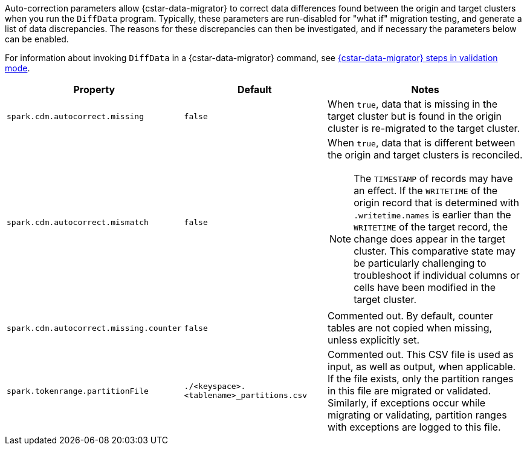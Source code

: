 Auto-correction parameters allow {cstar-data-migrator} to correct data differences found between the origin and target clusters when you run the `DiffData` program.
Typically, these parameters are run-disabled for "what if" migration testing, and generate a list of data discrepancies.
The reasons for these discrepancies can then be investigated, and if necessary the parameters below can be enabled.

For information about invoking `DiffData` in a {cstar-data-migrator} command, see https://docs.datastax.com/en/data-migration/cdm.html#cdm-validation-steps[{cstar-data-migrator} steps in validation mode].

[cols="2,2,3a"]
|===
|Property | Default | Notes

| `spark.cdm.autocorrect.missing` 
| `false`
| When `true`, data that is missing in the target cluster but is found in the origin cluster is re-migrated to the target cluster.

| `spark.cdm.autocorrect.mismatch` 
| `false`
| When `true`, data that is different between the origin and target clusters is reconciled. 
[NOTE]
====
The `TIMESTAMP` of records may have an effect.
If the `WRITETIME` of the origin record that is determined with `.writetime.names` is earlier than the `WRITETIME` of the target record, the change does appear in the target cluster.
This comparative state may be particularly challenging to troubleshoot if individual columns or cells have been modified in the target cluster.
====

| `spark.cdm.autocorrect.missing.counter` 
| `false`
| Commented out.
By default, counter tables are not copied when missing, unless explicitly set.  

| `spark.tokenrange.partitionFile`
| `./<keyspace>.<tablename>_partitions.csv`
| Commented out.
This CSV file is used as input, as well as output, when applicable.
If the file exists, only the partition ranges in this file are migrated or validated.
Similarly, if exceptions occur while migrating or validating, partition ranges with exceptions are logged to this file. 

|===